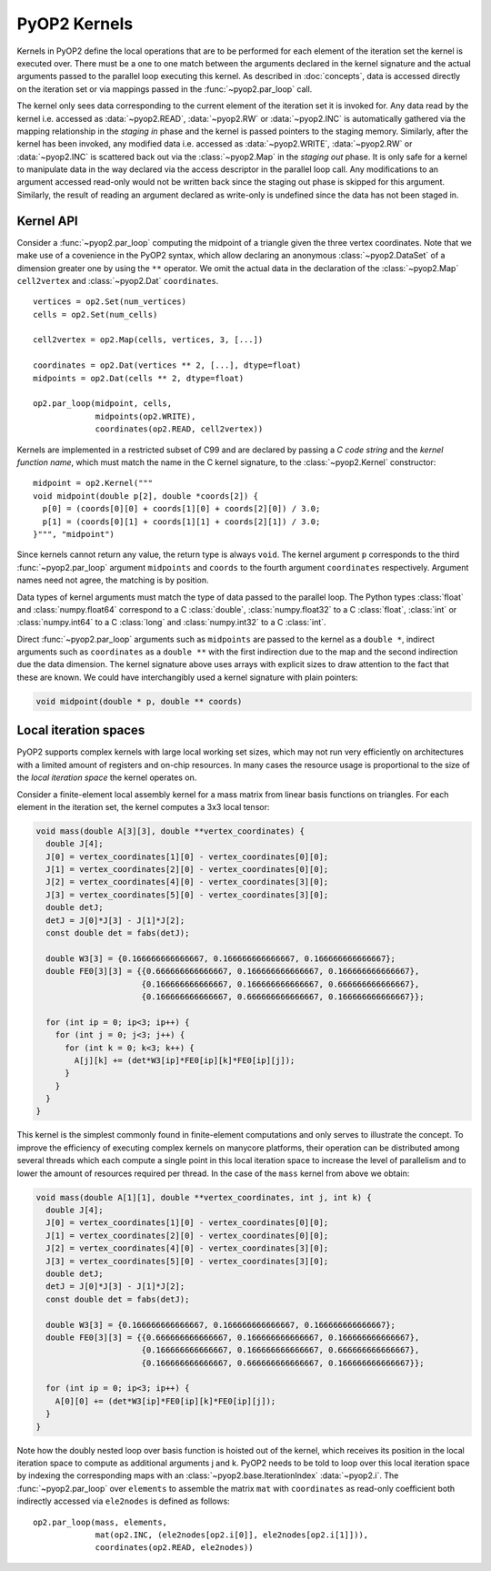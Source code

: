 .. _kernels:

PyOP2 Kernels
=============

Kernels in PyOP2 define the local operations that are to be performed for each
element of the iteration set the kernel is executed over. There must be a one
to one match between the arguments declared in the kernel signature and the
actual arguments passed to the parallel loop executing this kernel. As
described in :doc:`concepts`, data is accessed directly on the iteration set
or via mappings passed in the :func:`~pyop2.par_loop` call.

The kernel only sees data corresponding to the current element of the
iteration set it is invoked for. Any data read by the kernel i.e. accessed as
:data:`~pyop2.READ`, :data:`~pyop2.RW` or :data:`~pyop2.INC` is automatically
gathered via the mapping relationship in the *staging in* phase and the kernel
is passed pointers to the staging memory. Similarly, after the kernel has been
invoked, any modified data i.e. accessed as :data:`~pyop2.WRITE`,
:data:`~pyop2.RW` or :data:`~pyop2.INC` is scattered back out via the
:class:`~pyop2.Map` in the *staging out* phase. It is only safe for a kernel
to manipulate data in the way declared via the access descriptor in the
parallel loop call. Any modifications to an argument accessed read-only would
not be written back since the staging out phase is skipped for this argument.
Similarly, the result of reading an argument declared as write-only is
undefined since the data has not been staged in.

.. _kernel-api:

Kernel API
----------

Consider a :func:`~pyop2.par_loop` computing the midpoint of a triangle given
the three vertex coordinates. Note that we make use of a covenience in the
PyOP2 syntax, which allow declaring an anonymous :class:`~pyop2.DataSet` of a
dimension greater one by using the ``**`` operator. We omit the actual data in
the declaration of the :class:`~pyop2.Map` ``cell2vertex`` and
:class:`~pyop2.Dat` ``coordinates``. ::

  vertices = op2.Set(num_vertices)
  cells = op2.Set(num_cells)

  cell2vertex = op2.Map(cells, vertices, 3, [...])

  coordinates = op2.Dat(vertices ** 2, [...], dtype=float)
  midpoints = op2.Dat(cells ** 2, dtype=float)

  op2.par_loop(midpoint, cells,
               midpoints(op2.WRITE),
               coordinates(op2.READ, cell2vertex))

Kernels are implemented in a restricted subset of C99 and are declared by
passing a *C code string* and the *kernel function name*, which must match the
name in the C kernel signature, to the :class:`~pyop2.Kernel` constructor: ::

  midpoint = op2.Kernel("""
  void midpoint(double p[2], double *coords[2]) {
    p[0] = (coords[0][0] + coords[1][0] + coords[2][0]) / 3.0;
    p[1] = (coords[0][1] + coords[1][1] + coords[2][1]) / 3.0;
  }""", "midpoint")

Since kernels cannot return any value, the return type is always ``void``. The
kernel argument ``p`` corresponds to the third :func:`~pyop2.par_loop`
argument ``midpoints`` and ``coords`` to the fourth argument ``coordinates``
respectively. Argument names need not agree, the matching is by position.

Data types of kernel arguments must match the type of data passed to the
parallel loop. The Python types :class:`float` and :class:`numpy.float64`
correspond to a C :class:`double`, :class:`numpy.float32` to a C
:class:`float`, :class:`int` or :class:`numpy.int64` to a C :class:`long` and
:class:`numpy.int32` to a C :class:`int`.

Direct :func:`~pyop2.par_loop` arguments such as ``midpoints`` are passed to
the kernel as a ``double *``, indirect arguments such as ``coordinates`` as a
``double **`` with the first indirection due to the map and the second
indirection due the data dimension. The kernel signature above uses arrays
with explicit sizes to draw attention to the fact that these are known. We
could have interchangibly used a kernel signature with plain pointers:

.. code-block:: c

  void midpoint(double * p, double ** coords)
  
.. _local-iteration-spaces:

Local iteration spaces
----------------------

PyOP2 supports complex kernels with large local working set sizes, which may
not run very efficiently on architectures with a limited amount of registers
and on-chip resources. In many cases the resource usage is proportional to the
size of the *local iteration space* the kernel operates on.

Consider a finite-element local assembly kernel for a mass matrix from linear
basis functions on triangles. For each element in the iteration set, the
kernel computes a 3x3 local tensor:

.. code-block:: c

  void mass(double A[3][3], double **vertex_coordinates) {
    double J[4];
    J[0] = vertex_coordinates[1][0] - vertex_coordinates[0][0];
    J[1] = vertex_coordinates[2][0] - vertex_coordinates[0][0];
    J[2] = vertex_coordinates[4][0] - vertex_coordinates[3][0];
    J[3] = vertex_coordinates[5][0] - vertex_coordinates[3][0];
    double detJ;
    detJ = J[0]*J[3] - J[1]*J[2];
    const double det = fabs(detJ);

    double W3[3] = {0.166666666666667, 0.166666666666667, 0.166666666666667};
    double FE0[3][3] = {{0.666666666666667, 0.166666666666667, 0.166666666666667},
                        {0.166666666666667, 0.166666666666667, 0.666666666666667},
                        {0.166666666666667, 0.666666666666667, 0.166666666666667}};

    for (int ip = 0; ip<3; ip++) {
      for (int j = 0; j<3; j++) {
        for (int k = 0; k<3; k++) {
          A[j][k] += (det*W3[ip]*FE0[ip][k]*FE0[ip][j]);
        }
      }
    }
  }

This kernel is the simplest commonly found in finite-element computations and
only serves to illustrate the concept. To improve the efficiency of executing
complex kernels on manycore platforms, their operation can be distributed
among several threads which each compute a single point in this local
iteration space to increase the level of parallelism and to lower the amount
of resources required per thread. In the case of the ``mass`` kernel from
above we obtain:

.. code-block:: c

  void mass(double A[1][1], double **vertex_coordinates, int j, int k) {
    double J[4];
    J[0] = vertex_coordinates[1][0] - vertex_coordinates[0][0];
    J[1] = vertex_coordinates[2][0] - vertex_coordinates[0][0];
    J[2] = vertex_coordinates[4][0] - vertex_coordinates[3][0];
    J[3] = vertex_coordinates[5][0] - vertex_coordinates[3][0];
    double detJ;
    detJ = J[0]*J[3] - J[1]*J[2];
    const double det = fabs(detJ);

    double W3[3] = {0.166666666666667, 0.166666666666667, 0.166666666666667};
    double FE0[3][3] = {{0.666666666666667, 0.166666666666667, 0.166666666666667},
                        {0.166666666666667, 0.166666666666667, 0.666666666666667},
                        {0.166666666666667, 0.666666666666667, 0.166666666666667}};

    for (int ip = 0; ip<3; ip++) {
      A[0][0] += (det*W3[ip]*FE0[ip][k]*FE0[ip][j]);
    }
  }

Note how the doubly nested loop over basis function is hoisted out of the
kernel, which receives its position in the local iteration space to compute as
additional arguments j and k. PyOP2 needs to be told to loop over this local
iteration space by indexing the corresponding maps with an
:class:`~pyop2.base.IterationIndex` :data:`~pyop2.i`. The
:func:`~pyop2.par_loop` over ``elements`` to assemble the matrix ``mat`` with
``coordinates`` as read-only coefficient both indirectly accessed via
``ele2nodes`` is defined as follows: ::

  op2.par_loop(mass, elements,
               mat(op2.INC, (ele2nodes[op2.i[0]], ele2nodes[op2.i[1]])),
               coordinates(op2.READ, ele2nodes))
